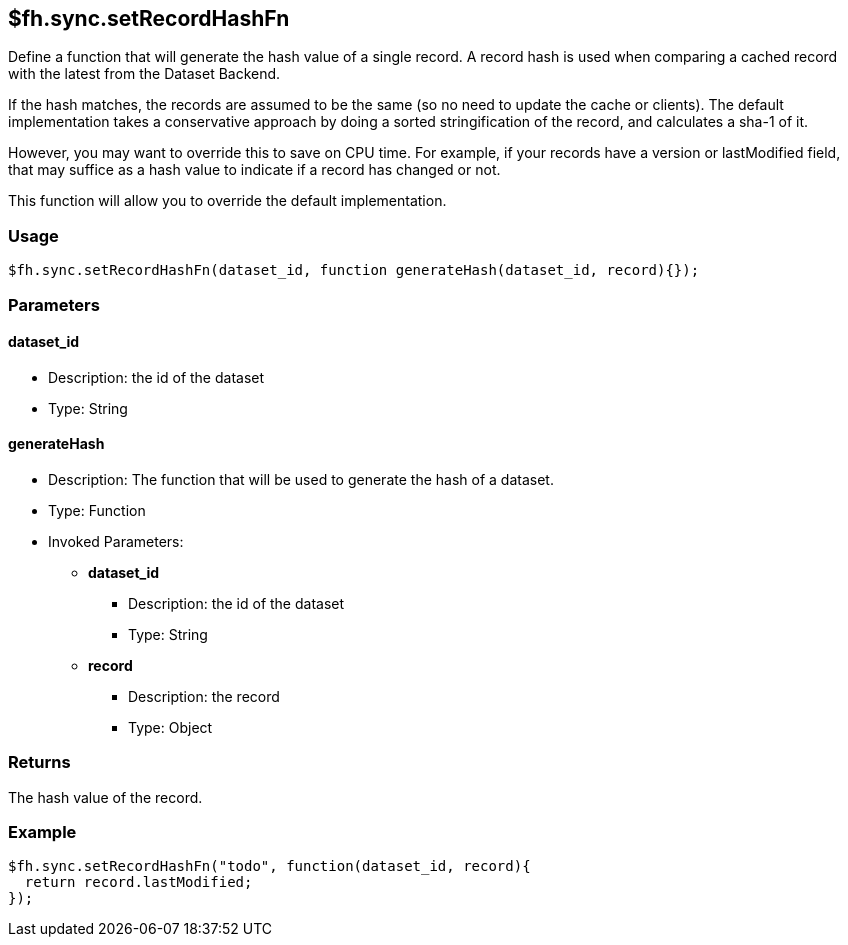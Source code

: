 [[fh-sync-setrecordhashfn]]
== $fh.sync.setRecordHashFn

Define a function that will generate the hash value of a single record.
A record hash is used when comparing a cached record with the latest from the Dataset Backend.

If the hash matches, the records are assumed to be the same (so no need to update the cache or clients).
The default implementation takes a conservative approach by doing a sorted stringification of the record, and calculates a sha-1 of it.

However, you may want to override this to save on CPU time.
For example, if your records have a version or lastModified field, that may suffice as a hash value to indicate if a record has changed or not.

This function will allow you to override the default implementation.

=== Usage

[source,javascript]
----
$fh.sync.setRecordHashFn(dataset_id, function generateHash(dataset_id, record){});
----

=== Parameters

==== dataset_id
* Description: the id of the dataset
* Type: String

==== generateHash
* Description: The function that will be used to generate the hash of a dataset.
* Type: Function
* Invoked Parameters:
** *dataset_id*
*** Description: the id of the dataset
*** Type: String
** *record*
*** Description: the record
*** Type: Object

=== Returns

The hash value of the record.

=== Example

[source,javascript]
----
$fh.sync.setRecordHashFn("todo", function(dataset_id, record){
  return record.lastModified;
});
----